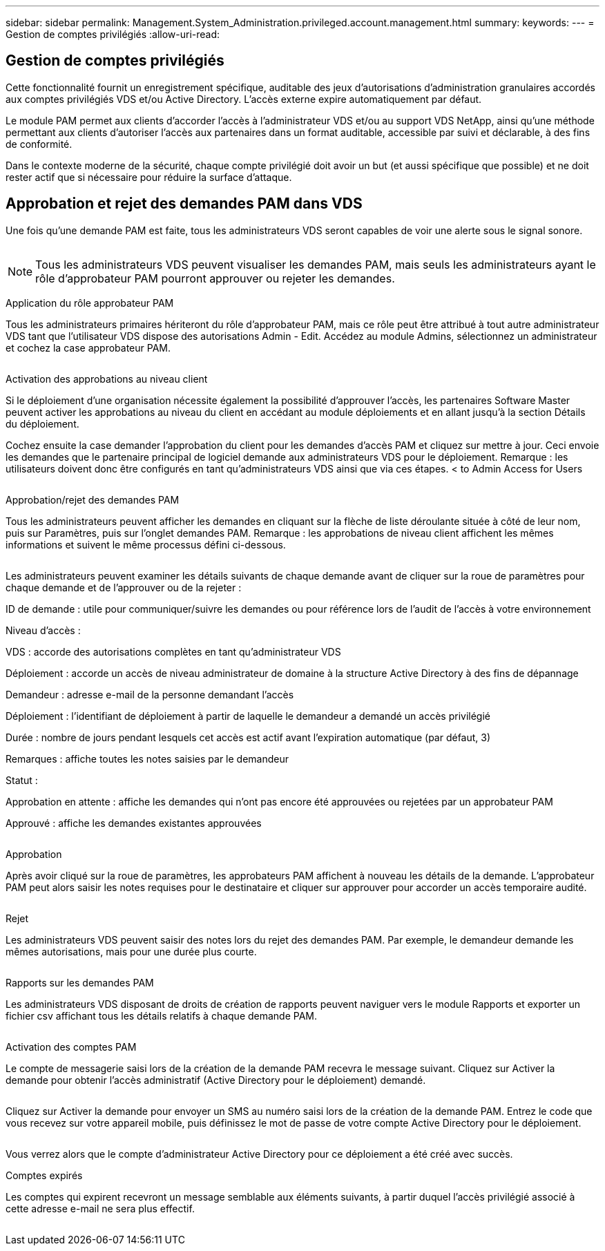 ---
sidebar: sidebar 
permalink: Management.System_Administration.privileged.account.management.html 
summary:  
keywords:  
---
= Gestion de comptes privilégiés
:allow-uri-read: 




== Gestion de comptes privilégiés

Cette fonctionnalité fournit un enregistrement spécifique, auditable des jeux d'autorisations d'administration granulaires accordés aux comptes privilégiés VDS et/ou Active Directory. L'accès externe expire automatiquement par défaut.

Le module PAM permet aux clients d'accorder l'accès à l'administrateur VDS et/ou au support VDS NetApp, ainsi qu'une méthode permettant aux clients d'autoriser l'accès aux partenaires dans un format auditable, accessible par suivi et déclarable, à des fins de conformité.

Dans le contexte moderne de la sécurité, chaque compte privilégié doit avoir un but (et aussi spécifique que possible) et ne doit rester actif que si nécessaire pour réduire la surface d'attaque.



== Approbation et rejet des demandes PAM dans VDS

Une fois qu'une demande PAM est faite, tous les administrateurs VDS seront capables de voir une alerte sous le signal sonore.

image:PAM1.jpg[""]


NOTE: Tous les administrateurs VDS peuvent visualiser les demandes PAM, mais seuls les administrateurs ayant le rôle d'approbateur PAM pourront approuver ou rejeter les demandes.

Application du rôle approbateur PAM

Tous les administrateurs primaires hériteront du rôle d'approbateur PAM, mais ce rôle peut être attribué à tout autre administrateur VDS tant que l'utilisateur VDS dispose des autorisations Admin - Edit. Accédez au module Admins, sélectionnez un administrateur et cochez la case approbateur PAM.

image:PAM2.jpg[""]

Activation des approbations au niveau client

Si le déploiement d'une organisation nécessite également la possibilité d'approuver l'accès, les partenaires Software Master peuvent activer les approbations au niveau du client en accédant au module déploiements et en allant jusqu'à la section Détails du déploiement.

Cochez ensuite la case demander l'approbation du client pour les demandes d'accès PAM et cliquez sur mettre à jour. Ceci envoie les demandes que le partenaire principal de logiciel demande aux administrateurs VDS pour le déploiement. Remarque : les utilisateurs doivent donc être configurés en tant qu'administrateurs VDS ainsi que via ces étapes. < to Admin Access for Users

image:PAM3.png[""]

Approbation/rejet des demandes PAM

Tous les administrateurs peuvent afficher les demandes en cliquant sur la flèche de liste déroulante située à côté de leur nom, puis sur Paramètres, puis sur l'onglet demandes PAM. Remarque : les approbations de niveau client affichent les mêmes informations et suivent le même processus défini ci-dessous.

image:PAM4.png[""]

Les administrateurs peuvent examiner les détails suivants de chaque demande avant de cliquer sur la roue de paramètres pour chaque demande et de l'approuver ou de la rejeter :

ID de demande : utile pour communiquer/suivre les demandes ou pour référence lors de l'audit de l'accès à votre environnement

Niveau d'accès :

VDS : accorde des autorisations complètes en tant qu'administrateur VDS

Déploiement : accorde un accès de niveau administrateur de domaine à la structure Active Directory à des fins de dépannage

Demandeur : adresse e-mail de la personne demandant l'accès

Déploiement : l'identifiant de déploiement à partir de laquelle le demandeur a demandé un accès privilégié

Durée : nombre de jours pendant lesquels cet accès est actif avant l'expiration automatique (par défaut, 3)

Remarques : affiche toutes les notes saisies par le demandeur

Statut :

Approbation en attente : affiche les demandes qui n'ont pas encore été approuvées ou rejetées par un approbateur PAM

Approuvé : affiche les demandes existantes approuvées

image:PAM5.jpg[""]

Approbation

Après avoir cliqué sur la roue de paramètres, les approbateurs PAM affichent à nouveau les détails de la demande. L'approbateur PAM peut alors saisir les notes requises pour le destinataire et cliquer sur approuver pour accorder un accès temporaire audité.

image:PAM6.jpg[""]

Rejet

Les administrateurs VDS peuvent saisir des notes lors du rejet des demandes PAM. Par exemple, le demandeur demande les mêmes autorisations, mais pour une durée plus courte.

image:PAM7.jpg[""]

Rapports sur les demandes PAM

Les administrateurs VDS disposant de droits de création de rapports peuvent naviguer vers le module Rapports et exporter un fichier csv affichant tous les détails relatifs à chaque demande PAM.

image:PAM8.png[""]

Activation des comptes PAM

Le compte de messagerie saisi lors de la création de la demande PAM recevra le message suivant. Cliquez sur Activer la demande pour obtenir l'accès administratif (Active Directory pour le déploiement) demandé.

image:PAM9.jpg[""]

Cliquez sur Activer la demande pour envoyer un SMS au numéro saisi lors de la création de la demande PAM. Entrez le code que vous recevez sur votre appareil mobile, puis définissez le mot de passe de votre compte Active Directory pour le déploiement.

image:PAM10.jpg[""]

Vous verrez alors que le compte d'administrateur Active Directory pour ce déploiement a été créé avec succès.image:PAM11.jpg[""]

Comptes expirés

Les comptes qui expirent recevront un message semblable aux éléments suivants, à partir duquel l'accès privilégié associé à cette adresse e-mail ne sera plus effectif.

image:PAM12.jpg[""]
